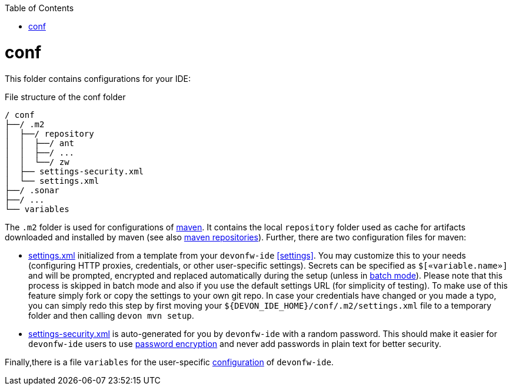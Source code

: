 :toc:
toc::[]

= conf
This folder contains configurations for your IDE:

.File structure of the conf folder
[source]
----
/ conf
├──/ .m2
│  ├──/ repository
│  │  ├──/ ant
│  │  ├──/ ...
│  │  └──/ zw
│  ├── settings-security.xml
│  └── settings.xml
├──/ .sonar
├──/ ...
└── variables
----

The `.m2` folder is used for configurations of link:mvn[maven]. It contains the local `repository` folder used as cache for artifacts downloaded and installed by maven (see also https://maven.apache.org/guides/introduction/introduction-to-repositories.html[maven repositories]).
Further, there are two configuration files for maven:

* https://maven.apache.org/settings.html[settings.xml] initialized from a template from your `devonfw-ide` xref:settings[]. You may customize this to your needs (configuring HTTP proxies, credentials, or other user-specific settings). Secrets can be specified as `$[«variable.name»]` and will be prompted, encrypted and replaced automatically during the setup (unless in link:cli#commandlets[batch mode]). Please note that this process is skipped in batch mode and also if you use the default settings URL (for simplicity of testing). To make use of this feature simply fork or copy the settings to your own git repo. In case your credentials have changed or you made a typo, you can simply redo this step by first moving your `${DEVON_IDE_HOME}/conf/.m2/settings.xml` file to a temporary folder and then calling `devon mvn setup`.
* https://maven.apache.org/guides/mini/guide-encryption.html[settings-security.xml] is auto-generated for you by `devonfw-ide` with a random password. This should make it easier for `devonfw-ide` users to use https://maven.apache.org/guides/mini/guide-encryption.html[password encryption] and never add passwords in plain text for better security.

Finally,there is a file `variables` for the user-specific link:configuration[configuration] of `devonfw-ide`.
